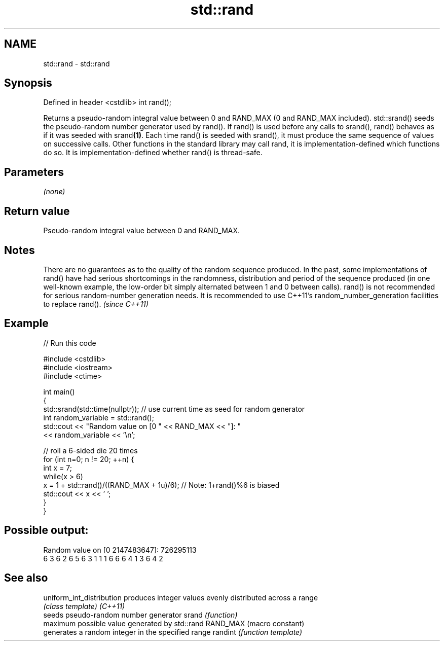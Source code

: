 .TH std::rand 3 "2020.03.24" "http://cppreference.com" "C++ Standard Libary"
.SH NAME
std::rand \- std::rand

.SH Synopsis

Defined in header <cstdlib>
int rand();

Returns a pseudo-random integral value between 0 and RAND_MAX (0 and RAND_MAX included).
std::srand() seeds the pseudo-random number generator used by rand(). If rand() is used before any calls to srand(), rand() behaves as if it was seeded with srand\fB(1)\fP.
Each time rand() is seeded with srand(), it must produce the same sequence of values on successive calls. Other functions in the standard library may call rand, it is implementation-defined which functions do so.
It is implementation-defined whether rand() is thread-safe.

.SH Parameters

\fI(none)\fP

.SH Return value

Pseudo-random integral value between 0 and RAND_MAX.

.SH Notes

There are no guarantees as to the quality of the random sequence produced. In the past, some implementations of rand() have had serious shortcomings in the randomness, distribution and period of the sequence produced (in one well-known example, the low-order bit simply alternated between 1 and 0 between calls).
rand() is not recommended for serious random-number generation needs.
It is recommended to use C++11's random_number_generation facilities to replace rand().
\fI(since C++11)\fP

.SH Example


// Run this code

  #include <cstdlib>
  #include <iostream>
  #include <ctime>

  int main()
  {
      std::srand(std::time(nullptr)); // use current time as seed for random generator
      int random_variable = std::rand();
      std::cout << "Random value on [0 " << RAND_MAX << "]: "
                << random_variable << '\\n';

      // roll a 6-sided die 20 times
      for (int n=0; n != 20; ++n) {
          int x = 7;
          while(x > 6)
              x = 1 + std::rand()/((RAND_MAX + 1u)/6);  // Note: 1+rand()%6 is biased
          std::cout << x << ' ';
      }
  }

.SH Possible output:

  Random value on [0 2147483647]: 726295113
  6 3 6 2 6 5 6 3 1 1 1 6 6 6 4 1 3 6 4 2


.SH See also



uniform_int_distribution produces integer values evenly distributed across a range
                         \fI(class template)\fP
\fI(C++11)\fP
                         seeds pseudo-random number generator
srand                    \fI(function)\fP
                         maximum possible value generated by std::rand
RAND_MAX                 (macro constant)
                         generates a random integer in the specified range
randint                  \fI(function template)\fP




